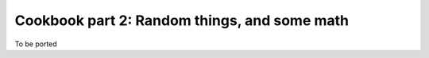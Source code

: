 ..
    PLEASE DO NOT EDIT DIRECTLY. EDIT THE .rst.in FILE PLEASE.

Cookbook part 2: Random things, and some math
================================================================

To be ported
